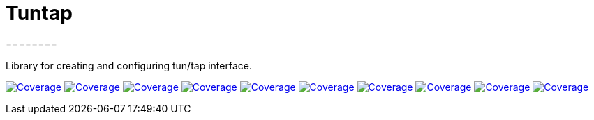 
# Tuntap
========

Library for creating and configuring tun/tap interface.


image:https://sonarcloud.io/api/project_badges/measure?project=com.ardikars.tuntap%3Atuntap&metric=sqale_rating["Coverage" link="https://sonarcloud.io/dashboard?id=com.ardikars.tuntap.tuntap"]
image:https://sonarcloud.io/api/project_badges/measure?project=com.ardikars.tuntap%3Atuntap&metric=reliability_rating["Coverage" link="https://sonarcloud.io/dashboard?id=com.ardikars.tuntap.tuntap"]
image:https://sonarcloud.io/api/project_badges/measure?project=com.ardikars.tuntap%3Atuntap&metric=security_rating["Coverage" link="https://sonarcloud.io/dashboard?id=com.ardikars.tuntap.tuntap"]
image:https://sonarcloud.io/api/project_badges/measure?project=com.ardikars.tuntap%3Atuntap&metric=vulnerabilities["Coverage" link="https://sonarcloud.io/dashboard?id=com.ardikars.tuntap.tuntap"]
image:https://sonarcloud.io/api/project_badges/measure?project=com.ardikars.tuntap%3Atuntap&metric=bugs["Coverage" link="https://sonarcloud.io/dashboard?id=com.ardikars.tuntap.tuntap"]
image:https://sonarcloud.io/api/project_badges/measure?project=com.ardikars.tuntap%3Atuntap&metric=ncloc["Coverage" link="https://sonarcloud.io/dashboard?id=com.ardikars.tuntap.tuntap"]
image:https://sonarcloud.io/api/project_badges/measure?project=com.ardikars.tuntap%3Atuntap&metric=coverage["Coverage" link="https://sonarcloud.io/dashboard?id=com.ardikars.tuntap.tuntap"]
image:https://sonarcloud.io/api/project_badges/measure?project=com.ardikars.tuntap%3Atuntap&metric=code_smells["Coverage" link="https://sonarcloud.io/dashboard?id=com.ardikars.tuntap.tuntap"]
image:https://sonarcloud.io/api/project_badges/measure?project=com.ardikars.tuntap%3Atuntap&metric=duplicated_lines_density["Coverage" link="https://sonarcloud.io/dashboard?id=com.ardikars.tuntap.tuntap"]
image:https://sonarcloud.io/api/project_badges/measure?project=com.ardikars.tuntap%3Atuntap&metric=sqale_index["Coverage" link="https://sonarcloud.io/dashboard?id=com.ardikars.tuntap.tuntap"]
//image:https://sonarcloud.io/api/project_badges/measure?project=com.ardikars.tuntap%3Atuntap&metric=alert_status["Coverage" link="https://sonarcloud.io/dashboard?id=com.ardikars.tuntap.tuntap"]
